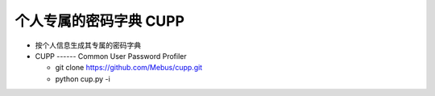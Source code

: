 个人专属的密码字典 CUPP
======================================================================

- 按个人信息生成其专属的密码字典
- CUPP ------ Common User Password Profiler

  - git clone https://github.com/Mebus/cupp.git
  - python cup.py -i
